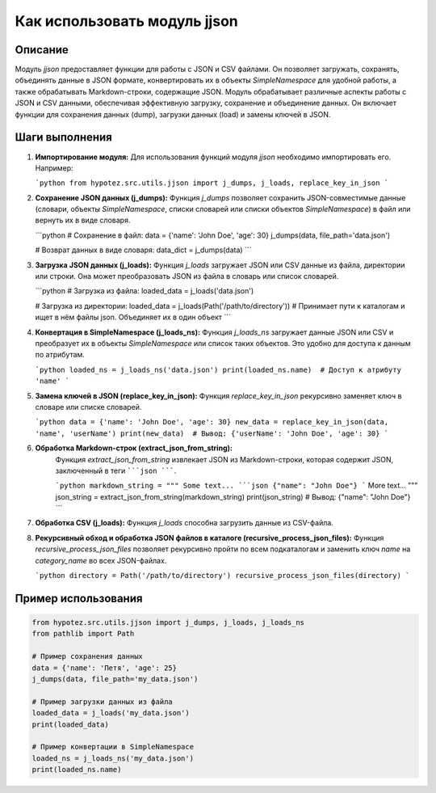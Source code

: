 Как использовать модуль jjson
========================================================================================

Описание
-------------------------
Модуль `jjson` предоставляет функции для работы с JSON и CSV файлами. Он позволяет загружать, сохранять, объединять данные в JSON формате, конвертировать их в объекты `SimpleNamespace` для удобной работы, а также обрабатывать Markdown-строки, содержащие JSON.  Модуль обрабатывает различные аспекты работы с JSON и CSV данными, обеспечивая эффективную загрузку, сохранение и объединение данных.  Он включает функции для сохранения данных (dump), загрузки данных (load) и замены ключей в JSON.

Шаги выполнения
-------------------------
1. **Импортирование модуля:**
   Для использования функций модуля `jjson` необходимо импортировать его.  Например:

   ```python
   from hypotez.src.utils.jjson import j_dumps, j_loads, replace_key_in_json
   ```

2. **Сохранение JSON данных (j_dumps):**
   Функция `j_dumps` позволяет сохранить JSON-совместимые данные (словари, объекты `SimpleNamespace`, списки словарей или списки объектов `SimpleNamespace`) в файл или вернуть их в виде словаря.

   ```python
   # Сохранение в файл:
   data = {'name': 'John Doe', 'age': 30}
   j_dumps(data, file_path='data.json')

   # Возврат данных в виде словаря:
   data_dict = j_dumps(data) 
   ```

3. **Загрузка JSON данных (j_loads):**
   Функция `j_loads` загружает JSON или CSV данные из файла, директории или строки. Она может преобразовать JSON из файла в словарь или список словарей.

   ```python
   # Загрузка из файла:
   loaded_data = j_loads('data.json')

   # Загрузка из директории:
   loaded_data = j_loads(Path('/path/to/directory'))
   # Принимает пути к каталогам и ищет в нём файлы json. Объединяет их в один объект
   ```

4. **Конвертация в SimpleNamespace (j_loads_ns):**
   Функция `j_loads_ns` загружает данные JSON или CSV и преобразует их в объекты `SimpleNamespace` или список таких объектов. Это удобно для доступа к данным по атрибутам.

   ```python
   loaded_ns = j_loads_ns('data.json')
   print(loaded_ns.name)  # Доступ к атрибуту 'name'
   ```


5. **Замена ключей в JSON (replace_key_in_json):**
   Функция `replace_key_in_json` рекурсивно заменяет ключ в словаре или списке словарей.

   ```python
   data = {'name': 'John Doe', 'age': 30}
   new_data = replace_key_in_json(data, 'name', 'userName')
   print(new_data)  # Вывод: {'userName': 'John Doe', 'age': 30}
   ```
6. **Обработка Markdown-строк (extract_json_from_string):**
    Функция `extract_json_from_string` извлекает JSON из Markdown-строки, которая содержит JSON, заключенный в теги `````json `````.
    
    ```python
    markdown_string = """
    Some text...
    ```json
    {"name": "John Doe"}
    ```
    More text...
    """
    json_string = extract_json_from_string(markdown_string)
    print(json_string) # Вывод: {"name": "John Doe"}
    ```
7. **Обработка CSV (j_loads):**
   Функция `j_loads` способна загрузить данные из CSV-файла.

8. **Рекурсивный обход и обработка JSON файлов в каталоге (recursive_process_json_files):**
   Функция `recursive_process_json_files` позволяет рекурсивно пройти по всем подкаталогам и заменить ключ `name` на `category_name` во всех JSON-файлах.
   
   ```python
   directory = Path('/path/to/directory')
   recursive_process_json_files(directory)
   ```



Пример использования
-------------------------
.. code-block:: python

    from hypotez.src.utils.jjson import j_dumps, j_loads, j_loads_ns
    from pathlib import Path

    # Пример сохранения данных
    data = {'name': 'Петя', 'age': 25}
    j_dumps(data, file_path='my_data.json')

    # Пример загрузки данных из файла
    loaded_data = j_loads('my_data.json')
    print(loaded_data)

    # Пример конвертации в SimpleNamespace
    loaded_ns = j_loads_ns('my_data.json')
    print(loaded_ns.name)